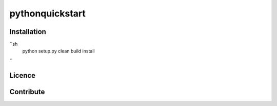 pythonquickstart
=================

Installation
-------------

``sh
        python setup.py clean build install
``

Licence
--------


Contribute
------------